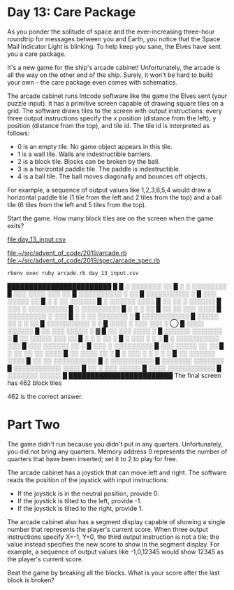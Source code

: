 * Day 13: Care Package

As you ponder the solitude of space and the ever-increasing three-hour roundtrip for messages
between you and Earth, you notice that the Space Mail Indicator Light is blinking. To help keep you
sane, the Elves have sent you a care package.

It's a new game for the ship's arcade cabinet! Unfortunately, the arcade is all the way on the other
end of the ship. Surely, it won't be hard to build your own - the care package even comes with
schematics.

The arcade cabinet runs Intcode software like the game the Elves sent (your puzzle input). It has a
primitive screen capable of drawing square tiles on a grid. The software draws tiles to the screen
with output instructions: every three output instructions specify the x position (distance from the
left), y position (distance from the top), and tile id. The tile id is interpreted as follows:
- 0 is an empty tile. No game object appears in this tile.
- 1 is a wall tile. Walls are indestructible barriers.
- 2 is a block tile. Blocks can be broken by the ball.
- 3 is a horizontal paddle tile. The paddle is indestructible.
- 4 is a ball tile. The ball moves diagonally and bounces off objects.

For example, a sequence of output values like 1,2,3,6,5,4 would draw a horizontal paddle tile (1
tile from the left and 2 tiles from the top) and a ball tile (6 tiles from the left and 5 tiles from
the top).

Start the game. How many block tiles are on the screen when the game exits?

file:day_13_input.csv

file:~/src/advent_of_code/2019/arcade.rb
file:~/src/advent_of_code/2019/spec/arcade_spec.rb

: rbenv exec ruby arcade.rb day_13_input.csv
████████████████████████
█                       
█  ░ ░░░░░░░  ░░        
█    ░  ░ ░░░░░░░░      
█ ░░░  ░░░░ ░░░ ░░      
█ ░░░░░░░░░░ ░  ░░      
█  ░░░░░░░░░░ ░         
█ ░░░ ░░░░░  ░░         
█ ░    ░ ░░ ░░░░░░      
█ ░    ░░░░░░ ░░░░      
█ ░░ ░░ ░ ░░░░░░        
█ ░░░ ░ ░░░░░░░░░       
█    ░ ░░░░░░░░░        
█ ░  ░     ░    ░░      
█  ░░ ░░ ░░░ ░░░░       
█  ░░░░░░░░░ ░ ░░░      
█ ░ ░ ░░ ░░░░░░░ ░      
█  ░░░░░░░░░░░          
█ ░░░░░  ░░ ░ ░ ░░      
█ ░░░░░░░░░░  ░ ░       
█ ░░░░ ░ ░░░ ░░░ ░ ◯    
█   ░░░░    ░░░░░░      
█ ░░  ░░░ ░░░░░  ░    ▓ 
█ ░░  ░░░   ░░░░ ░      
█ ░░░░░░ ░░░░░░░ ░      
█ ░░ ░░░░░ ░░░  ░░      
█    ░  ░ ░ ░░   ░      
█ ░   ░░░  ░ ░   ░      
█ ░ ░░░░░░░░░░ ░░░      
█ ░░░  ░░░░░░ ░░ ░      
█ ░░░ ░ ░░░░░░░░░       
█  ░░░ ░░░░░ ░░ ░░      
█ ░ ░░ ░░  ░░ ░░░░      
█ ░░  ░░░░  ░░ ░        
█ ░ ░░░ ░ ░  ░ ░ ░      
█  ░░ ░░░░░░  ░░░░      
█ ░░ ░░ ░░░░░░░░░░      
█  ░  ░░░░░░░░░░        
█  ░░░░░░░ ░░░░░░░      
█ ░░░░░░░░░░░ ░░░░      
█ ░░ ░  ░░░  ░░░░░      
█ ░░░░ ░░░░░░░░░░░      
█   ░░░░░░░  ░░░░░      
█                       
████████████████████████
The final screen has 462 block tiles

462 is the correct answer.

* Part Two

The game didn't run because you didn't put in any quarters. Unfortunately, you did not bring any
quarters. Memory address 0 represents the number of quarters that have been inserted; set it to 2 to
play for free.

The arcade cabinet has a joystick that can move left and right. The software reads the position of
the joystick with input instructions:
- If the joystick is in the neutral position, provide 0.
- If the joystick is tilted to the left, provide -1.
- If the joystick is tilted to the right, provide 1.

The arcade cabinet also has a segment display capable of showing a single number that represents the
player's current score. When three output instructions specify X=-1, Y=0, the third output
instruction is not a tile; the value instead specifies the new score to show in the segment
display. For example, a sequence of output values like -1,0,12345 would show 12345 as the player's
current score.

Beat the game by breaking all the blocks. What is your score after the last block is broken?

